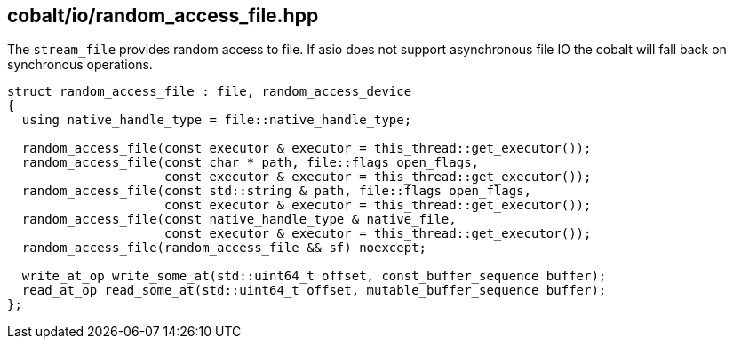 == cobalt/io/random_access_file.hpp

The `stream_file` provides random access to file.
If asio does not support asynchronous file IO the cobalt will fall back on synchronous operations.


[source,cpp]
----

struct random_access_file : file, random_access_device
{
  using native_handle_type = file::native_handle_type;

  random_access_file(const executor & executor = this_thread::get_executor());
  random_access_file(const char * path, file::flags open_flags,
                     const executor & executor = this_thread::get_executor());
  random_access_file(const std::string & path, file::flags open_flags,
                     const executor & executor = this_thread::get_executor());
  random_access_file(const native_handle_type & native_file,
                     const executor & executor = this_thread::get_executor());
  random_access_file(random_access_file && sf) noexcept;

  write_at_op write_some_at(std::uint64_t offset, const_buffer_sequence buffer);
  read_at_op read_some_at(std::uint64_t offset, mutable_buffer_sequence buffer);
};
----


